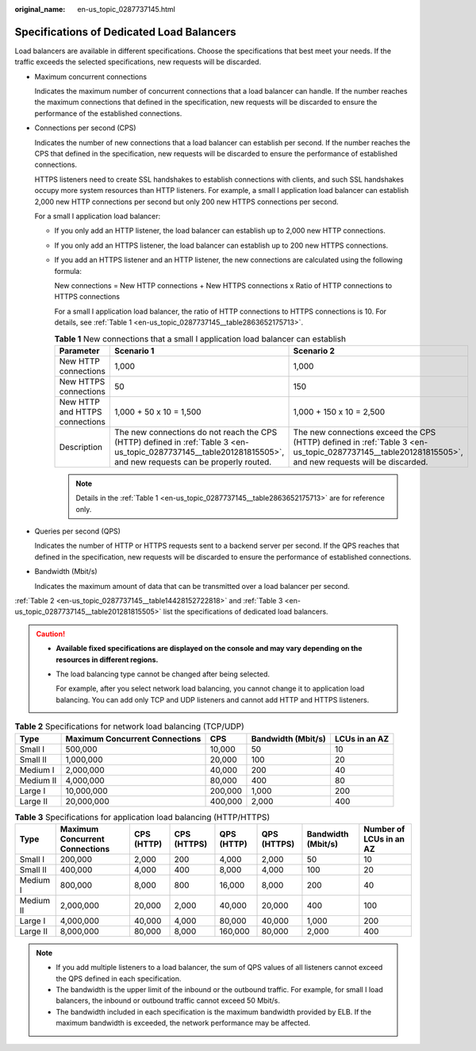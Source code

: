 :original_name: en-us_topic_0287737145.html

.. _en-us_topic_0287737145:

Specifications of Dedicated Load Balancers
==========================================

Load balancers are available in different specifications. Choose the specifications that best meet your needs. If the traffic exceeds the selected specifications, new requests will be discarded.

-  Maximum concurrent connections

   Indicates the maximum number of concurrent connections that a load balancer can handle. If the number reaches the maximum connections that defined in the specification, new requests will be discarded to ensure the performance of the established connections.

-  Connections per second (CPS)

   Indicates the number of new connections that a load balancer can establish per second. If the number reaches the CPS that defined in the specification, new requests will be discarded to ensure the performance of established connections.

   HTTPS listeners need to create SSL handshakes to establish connections with clients, and such SSL handshakes occupy more system resources than HTTP listeners. For example, a small I application load balancer can establish 2,000 new HTTP connections per second but only 200 new HTTPS connections per second.

   For a small I application load balancer:

   -  If you only add an HTTP listener, the load balancer can establish up to 2,000 new HTTP connections.

   -  If you only add an HTTPS listener, the load balancer can establish up to 200 new HTTPS connections.

   -  If you add an HTTPS listener and an HTTP listener, the new connections are calculated using the following formula:

      New connections = New HTTP connections + New HTTPS connections x Ratio of HTTP connections to HTTPS connections

      For a small I application load balancer, the ratio of HTTP connections to HTTPS connections is 10. For details, see :ref:`Table 1 <en-us_topic_0287737145__table2863652175713>`.

      .. _en-us_topic_0287737145__table2863652175713:

      .. table:: **Table 1** New connections that a small I application load balancer can establish

         +--------------------------------+-----------------------------------------------------------------------------------------------------------------------------------------------------------------+------------------------------------------------------------------------------------------------------------------------------------------------------+
         | Parameter                      | Scenario 1                                                                                                                                                      | Scenario 2                                                                                                                                           |
         +================================+=================================================================================================================================================================+======================================================================================================================================================+
         | New HTTP connections           | 1,000                                                                                                                                                           | 1,000                                                                                                                                                |
         +--------------------------------+-----------------------------------------------------------------------------------------------------------------------------------------------------------------+------------------------------------------------------------------------------------------------------------------------------------------------------+
         | New HTTPS connections          | 50                                                                                                                                                              | 150                                                                                                                                                  |
         +--------------------------------+-----------------------------------------------------------------------------------------------------------------------------------------------------------------+------------------------------------------------------------------------------------------------------------------------------------------------------+
         | New HTTP and HTTPS connections | 1,000 + 50 x 10 = 1,500                                                                                                                                         | 1,000 + 150 x 10 = 2,500                                                                                                                             |
         +--------------------------------+-----------------------------------------------------------------------------------------------------------------------------------------------------------------+------------------------------------------------------------------------------------------------------------------------------------------------------+
         | Description                    | The new connections do not reach the CPS (HTTP) defined in :ref:`Table 3 <en-us_topic_0287737145__table201281815505>`, and new requests can be properly routed. | The new connections exceed the CPS (HTTP) defined in :ref:`Table 3 <en-us_topic_0287737145__table201281815505>`, and new requests will be discarded. |
         +--------------------------------+-----------------------------------------------------------------------------------------------------------------------------------------------------------------+------------------------------------------------------------------------------------------------------------------------------------------------------+

      .. note::

         Details in the :ref:`Table 1 <en-us_topic_0287737145__table2863652175713>` are for reference only.

-  Queries per second (QPS)

   Indicates the number of HTTP or HTTPS requests sent to a backend server per second. If the QPS reaches that defined in the specification, new requests will be discarded to ensure the performance of established connections.

-  Bandwidth (Mbit/s)

   Indicates the maximum amount of data that can be transmitted over a load balancer per second.

:ref:`Table 2 <en-us_topic_0287737145__table14428152722818>` and :ref:`Table 3 <en-us_topic_0287737145__table201281815505>` list the specifications of dedicated load balancers.

.. caution::

   -  **Available fixed specifications are displayed on the console and may vary depending on the resources in different regions.**

   -  The load balancing type cannot be changed after being selected.

      For example, after you select network load balancing, you cannot change it to application load balancing. You can add only TCP and UDP listeners and cannot add HTTP and HTTPS listeners.

.. _en-us_topic_0287737145__table14428152722818:

.. table:: **Table 2** Specifications for network load balancing (TCP/UDP)

   +-----------+--------------------------------+---------+--------------------+---------------+
   | Type      | Maximum Concurrent Connections | CPS     | Bandwidth (Mbit/s) | LCUs in an AZ |
   +===========+================================+=========+====================+===============+
   | Small I   | 500,000                        | 10,000  | 50                 | 10            |
   +-----------+--------------------------------+---------+--------------------+---------------+
   | Small II  | 1,000,000                      | 20,000  | 100                | 20            |
   +-----------+--------------------------------+---------+--------------------+---------------+
   | Medium I  | 2,000,000                      | 40,000  | 200                | 40            |
   +-----------+--------------------------------+---------+--------------------+---------------+
   | Medium II | 4,000,000                      | 80,000  | 400                | 80            |
   +-----------+--------------------------------+---------+--------------------+---------------+
   | Large I   | 10,000,000                     | 200,000 | 1,000              | 200           |
   +-----------+--------------------------------+---------+--------------------+---------------+
   | Large II  | 20,000,000                     | 400,000 | 2,000              | 400           |
   +-----------+--------------------------------+---------+--------------------+---------------+

.. _en-us_topic_0287737145__table201281815505:

.. table:: **Table 3** Specifications for application load balancing (HTTP/HTTPS)

   +-----------+--------------------------------+------------+-------------+------------+-------------+--------------------+-------------------------+
   | Type      | Maximum Concurrent Connections | CPS (HTTP) | CPS (HTTPS) | QPS (HTTP) | QPS (HTTPS) | Bandwidth (Mbit/s) | Number of LCUs in an AZ |
   +===========+================================+============+=============+============+=============+====================+=========================+
   | Small I   | 200,000                        | 2,000      | 200         | 4,000      | 2,000       | 50                 | 10                      |
   +-----------+--------------------------------+------------+-------------+------------+-------------+--------------------+-------------------------+
   | Small II  | 400,000                        | 4,000      | 400         | 8,000      | 4,000       | 100                | 20                      |
   +-----------+--------------------------------+------------+-------------+------------+-------------+--------------------+-------------------------+
   | Medium I  | 800,000                        | 8,000      | 800         | 16,000     | 8,000       | 200                | 40                      |
   +-----------+--------------------------------+------------+-------------+------------+-------------+--------------------+-------------------------+
   | Medium II | 2,000,000                      | 20,000     | 2,000       | 40,000     | 20,000      | 400                | 100                     |
   +-----------+--------------------------------+------------+-------------+------------+-------------+--------------------+-------------------------+
   | Large I   | 4,000,000                      | 40,000     | 4,000       | 80,000     | 40,000      | 1,000              | 200                     |
   +-----------+--------------------------------+------------+-------------+------------+-------------+--------------------+-------------------------+
   | Large II  | 8,000,000                      | 80,000     | 8,000       | 160,000    | 80,000      | 2,000              | 400                     |
   +-----------+--------------------------------+------------+-------------+------------+-------------+--------------------+-------------------------+

.. note::

   -  If you add multiple listeners to a load balancer, the sum of QPS values of all listeners cannot exceed the QPS defined in each specification.
   -  The bandwidth is the upper limit of the inbound or the outbound traffic. For example, for small I load balancers, the inbound or outbound traffic cannot exceed 50 Mbit/s.
   -  The bandwidth included in each specification is the maximum bandwidth provided by ELB. If the maximum bandwidth is exceeded, the network performance may be affected.
